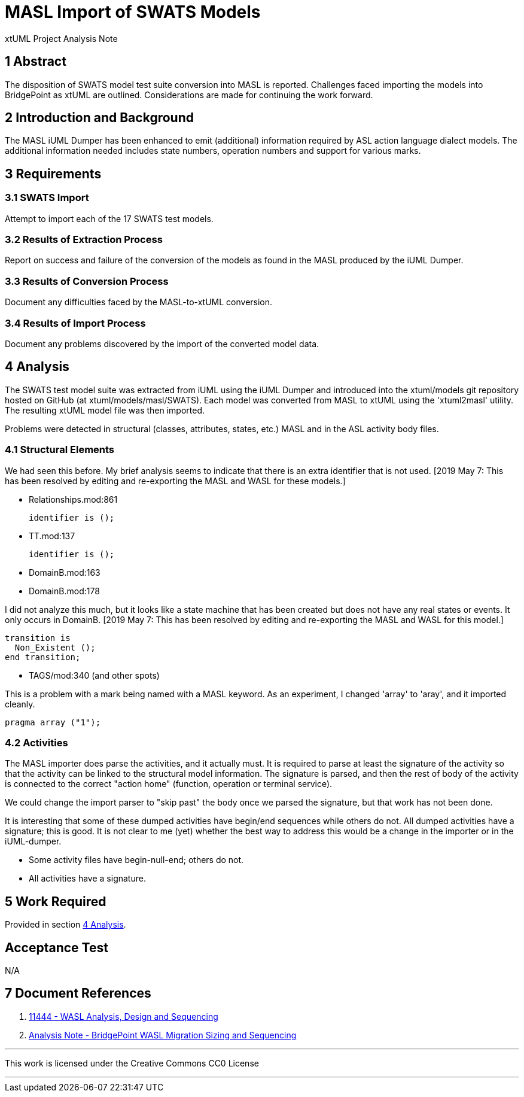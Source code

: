 = MASL Import of SWATS Models

xtUML Project Analysis Note

== 1 Abstract

The disposition of SWATS model test suite conversion into MASL is reported.
Challenges faced importing the models into BridgePoint as xtUML are outlined.
Considerations are made for continuing the work forward.

== 2 Introduction and Background

The MASL iUML Dumper has been enhanced to emit (additional) information
required by ASL action language dialect models.  The additional information
needed includes state numbers, operation numbers and support for various
marks.

== 3 Requirements

=== 3.1 SWATS Import
Attempt to import each of the 17 SWATS test models.

=== 3.2 Results of Extraction Process
Report on success and failure of the conversion of the models as found
in the MASL produced by the iUML Dumper.

=== 3.3 Results of Conversion Process
Document any difficulties faced by the MASL-to-xtUML conversion.

=== 3.4 Results of Import Process
Document any problems discovered by the import of the converted model data.

== 4 Analysis

The SWATS test model suite was extracted from iUML using the iUML Dumper
and introduced into the xtuml/models git repository hosted on GitHub (at
xtuml/models/masl/SWATS).  Each model was converted from MASL to xtUML
using the 'xtuml2masl' utility.  The resulting xtUML model file was then
imported.

Problems were detected in structural (classes, attributes, states, etc.)
MASL and in the ASL activity body files.

=== 4.1 Structural Elements
We had seen this before.  My brief analysis seems to indicate that there
is an extra identifier that is not used.  [2019 May 7:  This has been
resolved by editing and re-exporting the MASL and WASL for these models.]

* Relationships.mod:861

  identifier is ();

* TT.mod:137

  identifier is ();

* DomainB.mod:163
* DomainB.mod:178

I did not analyze this much, but it looks like a state machine that has been
created but does not have any real states or events.  It only occurs in DomainB.
[2019 May 7:  This has been resolved by editing and re-exporting the MASL and
WASL for this model.]

  transition is
    Non_Existent ();
  end transition;

* TAGS/mod:340 (and other spots)

This is a problem with a mark being named with a MASL keyword.
As an experiment, I changed 'array' to 'aray', and it imported cleanly.

  pragma array ("1");

=== 4.2 Activities

The MASL importer does parse the activities, and it actually must.
It is required to parse at least the signature of the activity so
that the activity can be linked to the structural model information.
The signature is parsed, and then the rest of body of the activity
is connected to the correct "action home" (function, operation or
terminal service).

We could change the import parser to "skip past" the body once we parsed
the signature, but that work has not been done.

It is interesting that some of these dumped activities have begin/end
sequences while others do not.
All dumped activities have a signature; this is good.
It is not clear to me (yet) whether the best way to address this would be
a change in the importer or in the iUML-dumper.

* Some activity files have begin-null-end; others do not.
* All activities have a signature.

== 5 Work Required
Provided in section <<4 Analysis>>.

== Acceptance Test
N/A

== 7 Document References

. [[dr-1]] https://support.onefact.net/issues/11444[11444 - WASL Analysis, Design and Sequencing]
. [[dr-2]] link:11444_wasl_ant.adoc[Analysis Note - BridgePoint WASL Migration Sizing and Sequencing]

---

This work is licensed under the Creative Commons CC0 License

---
